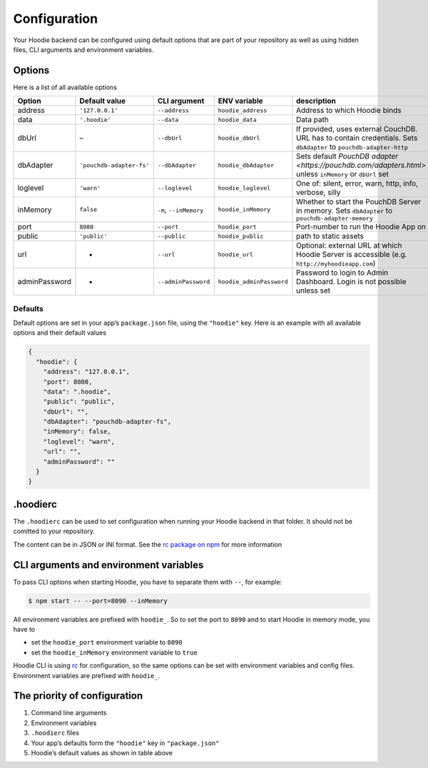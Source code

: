 Configuration
=============

Your Hoodie backend can be configured using default options that are part of
your repository as well as using hidden files, CLI arguments and environment variables.

Options
~~~~~~~

Here is a list of all available options


+-----------------+--------------------------+--------------------------+--------------------------+---------------------------------------------------------------------------------------------------------------------+
| Option          | Default value            | CLI argument             | ENV variable             | description                                                                                                         |
+=================+==========================+==========================+==========================+=====================================================================================================================+
| address         | ``'127.0.0.1'``          | ``--address``            | ``hoodie_address``       | Address to which Hoodie binds                                                                                       |
+-----------------+--------------------------+--------------------------+--------------------------+---------------------------------------------------------------------------------------------------------------------+
| data            | ``'.hoodie'``            | ``--data``               | ``hoodie_data``          | Data path                                                                                                           |
+-----------------+--------------------------+--------------------------+--------------------------+---------------------------------------------------------------------------------------------------------------------+
| dbUrl           | –                        | ``--dbUrl``              | ``hoodie_dbUrl``         | If provided, uses external CouchDB. URL has to contain credentials. Sets ``dbAdapter`` to ``pouchdb-adapter-http``  |
+-----------------+--------------------------+--------------------------+--------------------------+---------------------------------------------------------------------------------------------------------------------+
| dbAdapter       | ``'pouchdb-adapter-fs'`` | ``--dbAdapter``          | ``hoodie_dbAdapter``     | Sets default `PouchDB adapter <https://pouchdb.com/adapters.html>` unless ``inMemory`` or ``dbUrl`` set             |
+-----------------+--------------------------+--------------------------+--------------------------+---------------------------------------------------------------------------------------------------------------------+
| loglevel        | ``'warn'``               | ``--loglevel``           | ``hoodie_loglevel``      | One of: silent, error, warn, http, info, verbose, silly                                                             |
+-----------------+--------------------------+--------------------------+--------------------------+---------------------------------------------------------------------------------------------------------------------+
| inMemory        | ``false``                | ``-m``, ``--inMemory``   | ``hoodie_inMemory``      | Whether to start the PouchDB Server in memory. Sets ``dbAdapter`` to ``pouchdb-adapter-memory``                     |
+-----------------+--------------------------+--------------------------+--------------------------+---------------------------------------------------------------------------------------------------------------------+
| port            | ``8080``                 | ``--port``               | ``hoodie_port``          | Port-number to run the Hoodie App on                                                                                |
+-----------------+--------------------------+--------------------------+--------------------------+---------------------------------------------------------------------------------------------------------------------+
| public          | ``'public'``             | ``--public``             | ``hoodie_public``        | path to static assets                                                                                               |
+-----------------+--------------------------+--------------------------+--------------------------+---------------------------------------------------------------------------------------------------------------------+
| url             | -                        | ``--url``                | ``hoodie_url``           | Optional: external URL at which Hoodie Server is accessible (e.g. ``http://myhoodieapp.com``)                       |
+-----------------+--------------------------+--------------------------+--------------------------+---------------------------------------------------------------------------------------------------------------------+
| adminPassword   | -                        | ``--adminPassword``      | ``hoodie_adminPassword`` | Password to login to Admin Dashboard. Login is not possible unless set                                              |
+-----------------+--------------------------+--------------------------+--------------------------+---------------------------------------------------------------------------------------------------------------------+
Defaults
--------

Default options are set in your app’s ``package.json`` file, using the
``"hoodie"`` key. Here is an example with all available options and their
default values

.. code:: json

    {
      "hoodie": {
        "address": "127.0.0.1",
        "port": 8080,
        "data": ".hoodie",
        "public": "public",
        "dbUrl": "",
        "dbAdapter": "pouchdb-adapter-fs",
        "inMemory": false,
        "loglevel": "warn",
        "url": "",
        "adminPassword": ""
      }
    }

.hoodierc
~~~~~~~~~

The ``.hoodierc`` can be used to set configuration when running your Hoodie
backend in that folder. It should not be comitted to your repository.

The content can be in JSON or INI format. See the `rc package on npm <https://www.npmjs.com/package/rc>`__
for more information

CLI arguments and environment variables
~~~~~~~~~~~~~~~~~~~~~~~~~~~~~~~~~~~~~~~

To pass CLI options when starting Hoodie, you have to separate them with ``--``, for example:

.. code:: bash

    $ npm start -- --port=8090 --inMemory

All environment variables are prefixed with ``hoodie_``. So to set the port to
``8090`` and to start Hoodie in memory mode, you have to

- set the ``hoodie_port`` environment variable to ``8090``
- set the ``hoodie_inMemory`` environment variable to ``true``

Hoodie CLI is using `rc <https://www.npmjs.com/package/rc>`__ for configuration,
so the same options can be set with environment variables and config files.
Environment variables are prefixed with ``hoodie_``.

The priority of configuration
~~~~~~~~~~~~~~~~~~~~~~~~~~~~~

1. Command line arguments
2. Environment variables
3. ``.hoodierc`` files
4. Your app’s defaults form the ``"hoodie"`` key in ``"package.json"``
5. Hoodie’s default values as shown in table above
